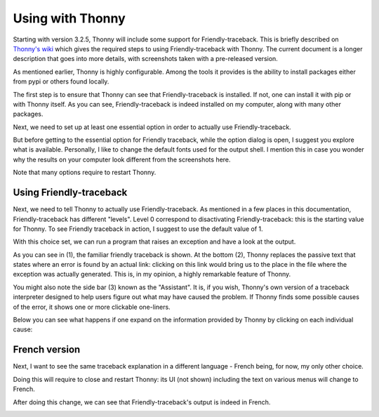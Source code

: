 Using with Thonny
=================

Starting with version 3.2.5, Thonny will include
some support for Friendly-traceback.
This is briefly described on
`Thonny's wiki <https://github.com/thonny/thonny/wiki/Friendly-traceback>`_
which gives the required steps to using Friendly-traceback with Thonny.
The current document is a longer description that goes into more details,
with screenshots taken with a pre-released version.


As mentioned earlier, Thonny is highly configurable. Among the tools 
it provides is the ability to install packages either from pypi or 
others found locally.

.. image:: images/thonny_manage_packages1.png
   :scale: 50 %
   :alt: thonny manage packages

The first step is to ensure that Thonny can see that Friendly-traceback 
is installed. If not, one can install it with pip or with Thonny itself.
As you can see, Friendly-traceback is indeed installed on my
computer, along with many other packages.

.. image:: images/thonny_manage_packages2.png
   :scale: 50 %
   :alt: thonny manage packages


Next, we need to set up at least one essential option in order
to actually use Friendly-traceback.

.. image:: images/thonny_options.png
   :scale: 50 %
   :alt: thonny options 

But before getting to the essential option for Friendly traceback,
while the option dialog is open, I suggest you explore what 
is available.
Personally, I like to change the default fonts used
for the output shell. I mention this in case you wonder why 
the results on your computer look different from the 
screenshots here.

.. image:: images/thonny_options_output.png
   :scale: 50 %
   :alt: thonny options io 

Note that many options require to restart Thonny.

Using Friendly-traceback
------------------------

Next, we need to tell Thonny to actually use Friendly-traceback.
As mentioned in a few places in this documentation, Friendly-traceback 
has different "levels". Level 0 correspond to disactivating 
Friendly-traceback: this is the starting value for Thonny.
To see Friendly traceback in action, I suggest to use the 
default value of 1.

.. image:: images/thonny_friendly_levels.png
   :scale: 50 %
   :alt: thonny friendly levels 

With this choice set, we can run a program that raises an exception
and have a look at the output.

.. image:: images/thonny_friendly_error.png
   :scale: 50 %
   :alt: thonny friendly error 

As you can see in (1), the familiar friendly traceback is shown.
At the bottom (2), Thonny replaces the passive text that 
states where an error is found by an actual link: clicking
on this link would bring us to the place in the file 
where the exception was actually generated.
This is, in my opinion, a highly remarkable feature of Thonny.

You might also note the side bar (3) known as the "Assistant".
It is, if you wish, Thonny's own version of a traceback interpreter
designed to help users figure out what may have caused
the problem. If Thonny finds some possible causes of the 
error, it shows one or more clickable one-liners.

Below you can see what happens if one expand on the 
information provided by Thonny by clicking on each
individual cause:

.. image:: images/thonny_assistant.png
   :alt: thonny assistant 


French version 
--------------

Next, I want to see the same traceback explanation
in a different language - French being, for now,
my only other choice.


.. image:: images/thonny_options_language.png
   :scale: 50 %
   :alt: thonny option languages

Doing this will require to close and restart Thonny:
its UI (not shown) including the text on various menus 
will change to French.  

After doing this change, we can see that Friendly-traceback's
output is indeed in French.

.. image:: images/thonny_francais.png
   :scale: 50 %
   :alt: thonny francais
